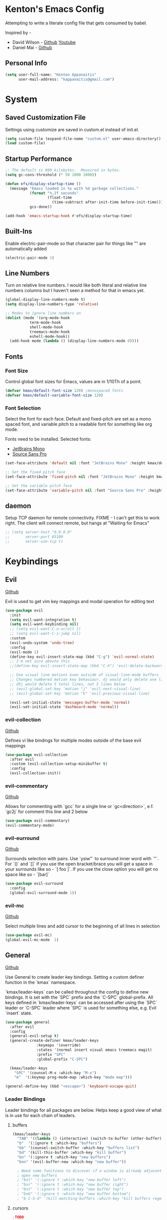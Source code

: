 * Kenton's Emacs Config

  Attempting to write a literate config file that gets consumed by babel.

  Inspired by -

  - David Wilson - [[https://github.com/daviwil/emacs-from-scratch][Github]] [[https://www.youtube.com/channel/UCAiiOTio8Yu69c3XnR7nQBQ][Youtube]]
  - Daniel Mai - [[https://github.com/danielmai/.emacs.d/blob/master/config.org][Github]]
    
** Personal Info

  #+begin_src emacs-lisp
    (setq user-full-name: "Kenton Appanaitis"
          user-mail-address: "kappanaitis@gmail.com")
  #+end_src

  
* System
** Saved Customization File

  Settings using customize are saved in custom.el instead of init.el.
  
  #+begin_src emacs-lisp
    (setq custom-file (expand-file-name "custom.el" user-emacs-directory))
    (load custom-file)
  #+end_src

** Startup Performance
   
  #+begin_src emacs-lisp
    ;; The default is 800 kilobytes.  Measured in bytes.
    (setq gc-cons-threshold (* 50 1000 1000))
    
    (defun efs/display-startup-time ()
      (message "Emacs loaded in %s with %d garbage collections."
               (format "%.2f seconds"
                       (float-time
                         (time-subtract after-init-time before-init-time)))
               gcs-done))
    
    (add-hook 'emacs-startup-hook #'efs/display-startup-time) 
  #+end_src

** Built-Ins

   Enable electric-pair-mode so that character pair for things like "" are automatically added

   #+begin_src emacs-lisp
     (electric-pair-mode 1)
   #+end_src
   
** Line Numbers

   Turn on relative line numbers. I would like both literal and relative line numbers columns but I haven't seen a method for that in emacs yet.

   #+begin_src emacs-lisp
     (global-display-line-numbers-mode t)
     (setq display-line-numbers-type 'relative)
     
     ;; Modes to ignore line numbers on
     (dolist (mode '(org-mode-hook
                term-mode-hook
                shell-mode-hook
                treemacs-mode-hook
                eshell-mode-hook))
       (add-hook mode (lambda () (display-line-numbers-mode 0))))
   #+end_src
   
** Fonts
*** Font Size
    
    Control global font sizes for Emacs, values are in 1/10Th of a point.
    
    #+begin_src emacs-lisp
      (defvar kmax/default-font-size 120) ;monospaced fonts
      (defvar kmax/default-variable-font-size 120) 
    #+end_src

*** Font Selection

    Select the font for each face. Default and fixed-pitch are set as a mono spaced font, and variable pitch to a readable font for something like org mode.

    Fonts need to be installed. Selected fonts:
    - [[https://www.jetbrains.com/lp/mono/][JetBrains Mono]]
    - [[https://fonts.google.com/specimen/Source+Sans+Pro][Source Sans Pro]]

    #+begin_src emacs-lisp
      (set-face-attribute 'default nil :font "JetBrains Mono" :height kmax/default-font-size)
      
      ;; Set the fixed pitch face
      (set-face-attribute 'fixed-pitch nil :font "JetBrains Mono" :height kmax/default-font-size)
      
      ;; Set the variable pitch face
      (set-face-attribute 'variable-pitch nil :font "Source Sans Pro" :height kmax/default-variable-font-size :weight 'regular)
    #+end_src

** daemon

Setup TCP daemon for remote connectivity. FIXME - I can't get this to work right. The client will connect remote, but hangs at "Waiting for Emacs"

#+begin_src emacs-lisp
  ;; (setq server-host "0.0.0.0"
  ;;       server-port 65100
  ;;       server-use-tcp t)
#+end_src
    

* Keybindings
** Evil

[[https://github.com/emacs-evil/evil][Github]]

Evil is used to get vim key mappings and modal operation for editing text

#+begin_src emacs-lisp
  (use-package evil
    :init
    (setq evil-want-integration t)
    (setq evil-want-keybinding nil)
    ;; (setq evil-want-C-u-scroll t)
    ;; (setq evil-want-C-i-jump nil)
    :custom
    (evil-undo-system 'undo-tree)
    :config
    (evil-mode 1)
    (define-key evil-insert-state-map (kbd "C-g") 'evil-normal-state)
    ;; I'm not sure aboute this
    ;;(define-key evil-insert-state-map (kbd "C-h") 'evil-delete-backward-char-and-join)

    ;; Use visual line motions even outside of visual-line-mode buffers
    ;; Changes numbered motion key behaviour. dj would only delete one line.
    ;; d5j would delete 5 total lines, not 5 lines below
    ;; (evil-global-set-key 'motion "j" 'evil-next-visual-line)
    ;; (evil-global-set-key 'motion "k" 'evil-previous-visual-line)

    (evil-set-initial-state 'messages-buffer-mode 'normal)
    (evil-set-initial-state 'dashboard-mode 'normal))
#+end_src
   
*** evil-collection

[[https://github.com/emacs-evil/evil-collection][Github]]

Defines vi like bindings for multiple modes outside of the base evil mappings

#+begin_src emacs-lisp
  (use-package evil-collection
    :after evil
    :custom (evil-collection-setup-minibuffer t)
    :config
    (evil-collection-init))
#+end_src
  
*** evil-commentary

[[https://github.com/linktohack/evil-commentary][Github]]

Allows for commenting with `gcc` for a single line or `gc<direction>`, e.f. `gc2j` for comment this line and 2 below

#+begin_src emacs-lisp
  (use-package evil-commentary)
  (evil-commentary-mode)
#+end_src

*** evil-eurround

[[https://github.com/emacs-evil/evil-surround][Github]]

Surrounds selection with pairs. Use `ysiw"` to surround inner word with `"`. For `()` and `[]` if you use the open bracket/brace
you will get a space in your surrounds like so - `[ foo ]`. If you use the close option you will get no space like so - `[bar]`

#+begin_src emacs-lisp
  (use-package evil-surround
    :config
    (global-evil-surround-mode 1))
#+end_src

*** evil-mc

[[https://github.com/magnars/multiple-cursors.el][Github]]

Select multiple lines and add cursor to the beginning of all lines in selection

#+begin_src emacs-lisp
  (use-package evil-mc)
  (global-evil-mc-mode  1)
#+end_src


** General

[[https://github.com/noctuid/general.el][Github]]

Use General to create leader key bindings. Setting a custom definer function in the `kmax` namespace.

`kmax/leader-keys` can be called throughout the config to define new bindings. It is set with the `SPC` prefix
and the `C-SPC` global-prefix. All keys defined in `kmax/leader-keys` can be accessed after using the `SPC` leader
or `C-SPC` leader where `SPC` is used for something else, e.g. Evil `insert` state.
   
#+begin_src emacs-lisp
  (use-package general
    :after evil
    :config
    (general-evil-setup t) 
    (general-create-definer kmax/leader-keys
			    :keymaps '(override)
			    :states '(normal insert visual emacs treemacs magit) 
			    :prefix "SPC"
			    :global-prefix "C-SPC")

    (kmax/leader-keys
      "SPC" '(counsel-M-x :which-key "M-x")
      "m"  '(:keymap prog-mode-map :which-key "mode map")))

  (general-define-key (kbd "<escape>") 'keyboard-escape-quit)
#+end_src
     
*** Leader Bindings

Leader bindings for all packages are below. Helps keep a good view of what is in use for each chain of leaders.

**** buffers

#+begin_src emacs-lisp
  (kmax/leader-keys
    "TAB" '((lambda () (interactive) (switch-to-buffer (other-buffer))) :which-key "previous buffer")
    "b"  '(:ignore t :which-key "buffers")
    "bb" '(counsel-switch-buffer :which-key "buffers list")
    "bd" '(kill-this-buffer :which-key "kill buffer")
    "bn" '(:ignore t :which-key "new buffers")
    "bnn" '(evil-buffer-new :which-key "new buffer"))

    ; Need some functions to discover if a window is already adjacent or if it needs to create one and then
    ; open new buffers
    ; "bnl" '(:ignore t :which-key "new buffer left")
    ; "bnr" '(:ignore t :which-key "new buffer right")
    ; "bnt" '(:ignore t :which-key "new buffer top")
    ; "bnb" '(:ignore t :which-key "new buffer bottom")
    ; "b C-S-d" '(kill-matching-buffers :which-key "kill buffers regex") 
#+end_src

**** cursors

#+begin_src emacs-lisp
  ;TODO
#+end_src

**** files

#+begin_src emacs-lisp
  (kmax/leader-keys
     "f"  '(:ignore t :which-key "files")
     "fe"  '(:ignore t :which-key "emacs files")
     ;; "fec" '(:ignore t :which-key "emacs files")
     "ff"  '(counsel-find-file :which-key "find files")
     "fs"  '(save-buffer :which-key "save")
     "fS"  '(:ignore t :which-key "save options")
     "fSa" '(save-some-buffers :which-key "save all")
     "fSg" '(magit-save-repository-buffers :which-key "save repo")
     "fSp" '(projectile-save-project-buffers :which-key "save project"))
#+end_src

**** emacs

#+begin_src emacs-lisp
  (kmax/leader-keys
    "e"  '(:ignore t :which-key "emacs")
    "ec" '((lambda () (interactive) (find-file (expand-file-name "~/.emacs.d/config.org"))) :which-key "config.org")
    "ee" '(eval-last-sexp :which-key "eval <-point")
    "eE" '(eval-print-last-sexp :which-key "eval <-point print buffer")
    "ei" '((lambda () (interactive) (find-file (expand-file-name "~/.emacs.d/init.el"))) :which-key "init.el")
    "er" '((lambda () (interactive) (load-file (expand-file-name "~/.emacs.d/init.el"))) :which-key "reload init.el")
  )
#+end_src

**** git

#+begin_src emacs-lisp
  (kmax/leader-keys
     "g"  '(:ignore t :which-key "git")
     "gb"  '(magit-branch :which-key "branch")
     "gc"  '(magit-commit :which-key "commit")
     "gF"  '(magit-pull :which-key "pull")
     "gP"  '(magit-push :which-key "push")
     "gr"  '(magit-rebase :which-key "push")
     "gs"  '(magit-status :which-key "status"))
#+end_src

**** project

#+begin_src emacs-lisp
  (kmax/leader-keys
     "p"   '(:ignore t :which-key "projects")
     "pp"  '(projectile-switch-project :which-key "switch project")
     "pt"  '(:ignore t :which-key "treemacs")
     "pta" '(treemacs-finish-edit :which-key "apply workspace config")
     "ptc" '(treemacs-create-workspace :which-key "create workspace")
     "ptd" '(treemacs-remove-workspace :which-key "delete workspace")
     "pte" '(treemacs-edit-workspaces :which-key "edit workspaces")
     "pts" '(treemacs-switch-workspace :which-key "switch workspace")
     "ptt" '(treemacs :which-key "view workspace")
  )
#+end_src

**** quit

#+begin_src emacs-lisp
  (kmax/leader-keys
     "q"  '(:ignore t :which-key "quit options")
     "qq" '(kill-emacs :which-key "quit")
     "qr" '(restart-emacs :which-key "restart"))
#+end_src
     
**** toggles

#+begin_src emacs-lisp
  (kmax/leader-keys
     "t"  '(:ignore t :which-key "toggles")
     "tt" '(counsel-load-theme :which-key "choose theme")
     "ts" '(hydra-text-scale/body :which-key "scale text"))
#+end_src

**** search

#+begin_src emacs-lisp
  (kmax/leader-keys
      "s" '(:ignore t :which-key "search")
      "sf" '(swiper :which-key "buffer forward")
      "sF" '(swiper-all :which-key "all buffers")
      "sb" '(swiper-backward :which-key "buffer backward")
      "sp" '(swiper-thing-at-point :which-key "at point in buffer")
      "sP" '(swiper-all-thing-at-point :which-key "at point all buffers")
      "sr" '(:ignore t :which-key "ripgrep")
      "srm" '(rg-menu :which-key "ripgrep menu")
      "srd" '(rg-dwim :which-key "rigrep magic")
      "srp" '(rg-project :which-key "ripgrep project")
      "srP" '(counsel-projectile-rg :which-key "projectile ripgrep")
  )
#+end_src

**** windows

#+begin_src emacs-lisp
  (kmax/leader-keys
     "w"  '(:ignore t :which-key "windows")
     "wd" '(delete-window :which-key "windows")
     "wh" '(evil-window-left :which-key "windows")
     "wj" '(evil-window-down :which-key "windows")
     "wk" '(evil-window-up :which-key "windows")
     "wl" '(evil-window-right :which-key "windows"))
#+end_src


* Packages

** Auto Package Updates

[[https://github.com/rranelli/auto-package-update.el][Github]]

Asks for periodic package updates on startup
  
#+begin_src emacs-lisp
  (use-package auto-package-update
    :custom
    (auto-package-update-interval 7)             ;auto updates after N days
    (auto-package-update-prompt-before-update t) ;asks before update
    (auto-package-update-hide-results t)         ;prevents buffer with update results from popping up
    (auto-package-update-delete-old-versions t)  ;removes residual old version directories
    :config
    (auto-package-update-maybe)                  ;updates packages at emacs startup
    (auto-package-update-at-time "01:00"))       ;check for updates @ what time
#+end_src
   

** All The Icons

[[https://github.com/domtronn/all-the-icons.el][Github]]
    
Enabling all-the-icons font. Font will still need to be installed after first start with =M-x all-the-icons-install-fonts=
    
#+begin_src emacs-lisp
  ; This is recommended on git, but seems to have no effect besides an error on first start
  ;(when (display-graphic-p)
  ;   (require 'all-the-icons))

  (use-package all-the-icons
     :if (display-graphic-p))
#+end_src


** Company Mode
   [[https://company-mode.github.io/][Github.io]]

   Autocompletion framework with drop down suggestion

   #+begin_src emacs-lisp
     (use-package company)
     (add-hook 'after-init-hook 'global-company-mode)
   #+end_src


** Doom Theme
    [[https://github.com/hlissner/emacs-doom-themes][Github]]
    
    Install doom themes and choose doom-vibrant as default

    #+begin_src emacs-lisp
      (use-package doom-themes
        :ensure t
        :config
        (customize-set-variable 'doom-vibrant-brighter-comments t)
        (load-theme 'doom-vibrant))
    #+end_src
    

** Doom Modeline
   [[https://github.com/seagle0128/doom-modeline][Github]]

   Install doom modeline and adjust settings
   
    #+begin_src emacs-lisp
      (use-package doom-modeline
        :init (doom-modeline-mode 1)
        :custom ((doom-modeline-height 15)))
    #+end_src
    

** eldoc

[[https://www.emacswiki.org/emacs/ElDoc][Docs]]

#+begin_src emacs-lisp
  (use-package eldoc
    :diminish eldoc-mode)

  (add-hook 'emacs-lisp-mode-hook 'eldoc-mode)
  (add-hook 'lisp-interaction-mode-hook 'eldoc-mode)
  (add-hook 'ielm-mode-hook 'eldoc-mode)
#+end_src


** flycheck

[[https://www.flycheck.org/en/latest/][Docs]]

On-the-fly syntax checking

#+begin_src emacs-lisp
  (use-package flycheck)
#+end_src


** helpful

[[https://github.com/Wilfred/helpful][Github]]

Extended help that includes source and current state

#+begin_src emacs-lisp
  (use-package helpful)

  ;; Note that the built-in `describe-function' includes both functions
  ;; and macros. `helpful-function' is functions only, so we provide
  ;; `helpful-callable' as a drop-in replacement.
  (global-set-key (kbd "C-h f") #'helpful-callable)

  (global-set-key (kbd "C-h v") #'helpful-variable)
  (global-set-key (kbd "C-h k") #'helpful-key)

  ;; Lookup the current symbol at point. C-c C-d is a common keybinding
  ;; for this in lisp modes.
  (global-set-key (kbd "C-c C-d") #'helpful-at-point)

  ;; Look up *F*unctions (excludes macros).
  ;;
  ;; By default, C-h F is bound to `Info-goto-emacs-command-node'. Helpful
  ;; already links to the manual, if a function is referenced there.
  (global-set-key (kbd "C-h F") #'helpful-function)

  ;; Look up *C*ommands.
  ;;
  ;; By default, C-h C is bound to describe `describe-coding-system'. I
  ;; don't find this very useful, but it's frequently useful to only
  ;; look at interactive functions.
  (global-set-key (kbd "C-h C") #'helpful-command)
#+end_src


** hl-todo

[[https://github.com/tarsius/hl-todo][Github]]

Highlights TODO/FIXME/NOTE/etc... For all default faces use describe-variable on `hl-todo-keyword-faces`

#+begin_src emacs-lisp
  (use-package hl-todo
     :ensure t
     :custom-face
     (hl-todo ((t (:inherit hl-todo :italic t))))
     :hook ((prog-mode . hl-todo-mode)
	    (org-mode . hl-todo-mode)
	    (yaml-mode . hl-todo-mode)))
#+end_src


** Hydra

[[https://github.com/abo-abo/hydra][Github]]

Hydra ties transient key bindings to related commands. Essentially creating sub menus for functionality

#+begin_src emacs-lisp
  (use-package hydra
    :defer t)
#+end_src

*** Scale Text

Add a popup menu for scaling text

#+begin_src emacs-lisp
  (defhydra hydra-text-scale (:timeout 4)
    "scale text"
    ("j" text-scale-decrease "down")
    ("k" text-scale-increase "up")
    ("q" nil "finished" :exit t))
#+end_src
    

** ivy / counsel / swiper

[[https://github.com/abo-abo/swiper][Github]]

Tools for narrowing lists through fuzzy search (Ivy), functions to use narrowing for things like files (Cousel), and a search mechanism (Swiper)
   
 #+begin_src emacs-lisp
    (use-package ivy
     :custom
      (ivy-count-format "(%d/%d) ")
      (ivy-use-virtual-buffers t)
     :config (ivy-mode))

    (setq ivy-use-virtual-buffers t)
    (setq ivy-count-format "(%d/%d) ")

    (global-set-key (kbd "C-s") 'swiper-isearch)
    (global-set-key (kbd "M-x") 'counsel-M-x)

    (use-package counsel
      :after ivy)

    (use-package counsel-projectile
      :after counsel
      :config (counsel-projectile-mode))

    (use-package swiper
      :after ivy
      :bind (("C-s" . swiper)))

    (use-package ivy-rich
      :after ivy
      :init (ivy-rich-mode 1)
      :custom
      (ivy-virtual-abbreviate 'full
       ivy-rich-switch-buffer-align-virtual-buffer t
       ivy-rich-path-style 'abbrev)
      :config
      (ivy-set-display-transformer 'ivy-switch-buffer
				   'ivy-rich-switch-buffer-transformer))

    (setcdr (assq t ivy-format-functions-alist) #'ivy-format-function-line)

    (use-package ivy-xref
      :init
      ;; xref initialization is different in Emacs 27 - there are two different
      ;; variables which can be set rather than just one
      (when (>= emacs-major-version 27)
	(setq xref-show-definitions-function #'ivy-xref-show-defs))
      ;; Necessary in Emacs <27. In Emacs 27 it will affect all xref-based
      ;; commands other than xref-find-definitions (e.g. project-find-regexp)
      ;; as well
      (setq xref-show-xrefs-function #'ivy-xref-show-xrefs))

   (use-package all-the-icons-ivy
     :init (add-hook 'after-init-hook 'all-the-icons-ivy-setup))
   #+end_src


** Magit

[[https://github.com/magit/magit][GitHub]]

Best git edit integration ever

#+begin_src emacs-lisp
  (use-package magit)
#+end_src
    


** no-littering

[[https://github.com/emacscollective/no-littering][Github]]

Keeps emacs/package files corralled.

#+begin_src emacs-lisp
  ;; NOTE: If you want to move everything out of the ~/.emacs.d folder
  ;; reliably, set `user-emacs-directory` before loading no-littering!
  ;(setq user-emacs-directory "~/.cache/emacs")

  (use-package no-littering)

  ;; no-littering doesn't set this by default so we must place
  ;; auto save files in the same path as it uses for sessions
  (setq auto-save-file-name-transforms
	`((".*" ,(no-littering-expand-var-file-name "auto-save/") t)))
#+end_src


** Projectile

[[https://github.com/bbatsov/projectile][Github]]

Groups known file structures into projects. Primarily git repos.

#+begin_src emacs-lisp
  (use-package projectile
  :hook
  (after-init . projectile-mode)
  :init
  (setq projectile-project-search-path '("~/Code/")))

  ;; (projectile-mode 1)
  (define-key projectile-mode-map (kbd "C-c p") 'projectile-command-map)
#+end_src
   

** Rainbow-Delimiters

[[https://github.com/Fanael/rainbow-delimiters][GitHub]]

Colorful open/close delimiters for easy matching

#+begin_src emacs-lisp
  (use-package rainbow-delimiters)

  (add-hook 'prog-mode-hook #'rainbow-delimiters-mode)
#+end_src


** restclient

[[https://github.com/pashky/restclient.el][Github]]

HTTP rest client

#+begin_src emacs-lisp
  (use-package restclient)
#+end_src

** rg

[[https://github.com/dajva/rg.el][Github]]
[[https://rgel.readthedocs.io/en/2.2.1/index.html][Manual]]

rg.el is an integration of ripgrep and emacs. Requires `ripgrep` to be installed on the workstation. Ubuntu distros - `sudo apt install ripgrep`

#+begin_src emacs-lisp
  (use-package rg)
  (rg-enable-default-bindings)
#+end_src


** sudo-edit

Use sudo-edit on opened file to enable root privileges for editing

#+begin_src emacs-lisp
  (use-package sudo-edit)
#+end_src


** Treemacs

[[https://www.google.com/url?sa=t&rct=j&q=&esrc=s&source=web&cd=&cad=rja&uact=8&ved=2ahUKEwjUvcb64p_7AhVslGoFHULHDR8QFnoECAwQAQ&url=https%3A%2F%2Fgithub.com%2FAlexander-Miller%2Ftreemacs&usg=AOvVaw0q411mH86k9gDCvRN0IGse][GitHub]]

Tree file view used in conjunction with projectile. Group projects into workspaces that can be viewed in the tree.

#+begin_src emacs-lisp
  (use-package treemacs
    :defer t
    :init
    (with-eval-after-load 'winum
      (define-key winum-keymap (kbd "M-0") #'treemacs-select-window))
    :config
    (progn
      (setq treemacs-collapse-dirs                  (if treemacs-python-executable 3 0)
	    treemacs-missing-project-action          'ask)
      ;; The default width and height of the icons is 22 pixels. If you are

      ;; using a Hi-DPI display, uncomment this to double the icon size.
      ;;(treemacs-resize-icons 44)

      (treemacs-follow-mode t)
      (treemacs-filewatch-mode t)
      (treemacs-fringe-indicator-mode 'always)
      (when treemacs-python-executable
	(treemacs-git-commit-diff-mode t))

      (pcase (cons (not (null (executable-find "git")))
		   (not (null treemacs-python-executable)))
	(`(t . t)
	 (treemacs-git-mode 'deferred))
	(`(t . _)
	 (treemacs-git-mode 'simple)))

      (treemacs-hide-gitignored-files-mode nil))
    :bind
    (:map global-map
	  ("M-0"       . treemacs-select-window)
	  ("C-x t 1"   . treemacs-delete-other-windows)
	  ("C-x t t"   . treemacs)
	  ("C-x t d"   . treemacs-select-directory)
	  ("C-x t B"   . treemacs-bookmark)
	  ("C-x t C-t" . treemacs-find-file)
	  ("C-x t M-t" . treemacs-find-tag)))

  (use-package treemacs-evil
    :after (treemacs evil))

  (use-package treemacs-projectile
    :after (treemacs projectile))

  (use-package treemacs-icons-dired
    :hook (dired-mode . treemacs-icons-dired-enable-once))

  (use-package treemacs-magit
    :after (treemacs magit))

  (use-package treemacs-all-the-icons)
  (treemacs-load-theme 'all-the-icons)

  ;;(use-package treemacs-persp ;;treemacs-perspective if you use perspective.el vs. persp-mode
    ;;:after (treemacs persp-mode) ;;or perspective vs. persp-mode
    ;;:ensure t
    ;;:config (treemacs-set-scope-type 'Perspectives))

  ;;(use-package treemacs-tab-bar ;;treemacs-tab-bar if you use tab-bar-mode
    ;;:after (treemacs)
    ;;:ensure t
    ;;:config (treemacs-set-scope-type 'Tabs))
#+end_src
    

** undo-tree

#+begin_src emacs-lisp
(use-package undo-tree
  :diminish undo-tree-mode
  :config
  (global-undo-tree-mode)
  )
#+end_src


** Which-Key

[[https://github.com/justbur/emacs-which-key][Github]]

Automated menu system that pops into view for next possible keys in sequence.

#+begin_src emacs-lisp
  (use-package which-key
    :defer 0
    :diminish which-key-mode
    :config
    (which-key-mode)
    (setq which-key-idle-delay 0.05
	  which-key-sort-order 'which-key-key-order-alpha))
#+end_src


* Languages

** babel

*** http

[[https://github.com/zweifisch/ob-http][Github]]

#+begin_src emacs-lisp
  (use-package ob-http)

#+end_src


*** load languages

Load all babel languages here

#+begin_src emacs-lisp
  (org-babel-do-load-languages
   'org-babel-load-languages
   '((emacs-lisp . t)
     (http . t)))
#+end_src


** lsp

[[https://github.com/emacs-lsp/lsp-mode][Github]]

Language server package for IDE experience in Emacs. Integrates with `company`, `flycheck`, and `projectile`.

#+begin_src emacs-lisp
  (use-package lsp-mode
    :init
    ;; set prefix for lsp-command-keymap (few alternatives - "C-l", "C-c l")
    (setq lsp-keymap-prefix "C-c l")
    :hook (;; replace XXX-mode with concrete major-mode(e. g. python-mode)
	   (rustic-mode . lsp)
	   ;; if you want which-key integration
	   (lsp-mode . lsp-enable-which-key-integration))
    :commands lsp
    :custom
    (lsp-eldoc-render-all t)
    (lsp-idle-delay 0.6))

  ;; optionally
  (use-package lsp-ui
     :commands
     lsp-ui-mode
     :custom
     ;; Turn these on with t for more visual stuff on the screen all the time
     (lsp-ui-peek-always-show nil)
     (lsp-ui-sideline-show-hover nil)
     (lsp-ui-doc-enable nil))

  ;; if you are ivy user
  (use-package lsp-ivy :commands lsp-ivy-workspace-symbol)
  (use-package lsp-treemacs :commands lsp-treemacs-errors-list)

  ;; optionally if you want to use debugger
  (use-package dap-mode)
#+end_src


** python

Setup for programming in rust. Using a lot of the details provided here - [[https://github.com/daviwil/emacs-from-scratch/wiki/LSP-Python-(pyright)-config-in-emacs-from-scratch#wiki-pages-box][LSP Python (pyright) config in emacs from scratch]]

#+begin_src emacs-lisp
  (use-package lsp-pyright
    :hook
    (python-mode . (lambda ()
		     (require 'lsp-pyright)
		     (lsp-deferred))))

  (use-package pyenv-mode)
  
  (use-package blacken
  :init
  (setq-default blacken-fast-unsafe t)
  (setq-default blacken-line-length 80))

  (use-package python-mode
  :hook
  (python-mode . pyvenv-mode)
  (python-mode . flycheck-mode)
  (python-mode . company-mode)
  (python-mode . blacken-mode)
  (python-mode . yas-minor-mode)
  :custom
  ;; NOTE: Set these if Python 3 is called "python3" on your system!
  (python-shell-interpreter "python3")
  :config
  )
#+end_src


** rust

Setup for programming in rust. Using a lot of the details provided here - [[https://robert.kra.hn/posts/rust-emacs-setup/][Configuring Emacs for Rust Development]]

Requires `rust-analyzer` to be installed using `rustup`

#+begin_src emacs-lisp
  (use-package rustic
    :bind (:map rustic-mode-map
		("M-j" . lsp-ui-imenu)
		("M-?" . lsp-find-references)
		("C-c C-c l" . flycheck-list-errors)
		("C-c C-c a" . lsp-execute-code-action)
		("C-c C-c r" . lsp-rename)
		("C-c C-c q" . lsp-workspace-restart)
		("C-c C-c Q" . lsp-workspace-shutdown)
		("C-c C-c s" . lsp-rust-analyzer-status))
    :config
    ;; uncomment for less flashiness
    ;; (setq lsp-eldoc-hook nil)
    ;; (setq lsp-enable-symbol-highlighting nil)
    ;; (setq lsp-signature-auto-activate nil)

    ;; (setq rustic-analyzer-command '("/home/kenton/.rustup/toolchains/stable-x86_64-unknown-linux-gnu/bin/rust-analyzer"))
    ;; comment to disable rustfmt on save
    (setq rustic-format-on-save t)
    (add-hook 'rustic-mode-hook 'kmax/rustic-mode-hook))

  (defun kmax/rustic-mode-hook ()
    ;; so that run C-c C-c C-r works without having to confirm, but don't try to
    ;; save rust buffers that are not file visiting. Once
    ;; https://github.com/brotzeit/rustic/issues/253 has been resolved this should
    ;; no longer be necessary.
    (when buffer-file-name
      (setq-local buffer-save-without-query t))
    (add-hook 'before-save-hook 'lsp-format-buffer nil t))

  ;; (lsp-rust-analyzer-server-display-inlay-hints t)
  ;; (lsp-rust-analyzer-display-lifetime-elision-hints-enable "skip_trivial")
  ;; (lsp-rust-analyzer-display-chaining-hints t)
  ;; (lsp-rust-analyzer-display-lifetime-elision-hints-use-parameter-names nil)
  ;; (lsp-rust-analyzer-display-closure-return-type-hints t)
  ;; (lsp-rust-analyzer-display-parameter-hints nil)
  ;; (lsp-rust-analyzer-display-reborrow-hints nil)lsp-rust-analyzer-cargo-watch-command "clippy")
#+end_src


** terraform

#+begin_src emacs-lisp
  (use-package terraform-mode)
#+end_src

* TODOs
yasnippet
python - TODO - dap mode
rust - TODO dap-mode
terraform
javascript
vue
